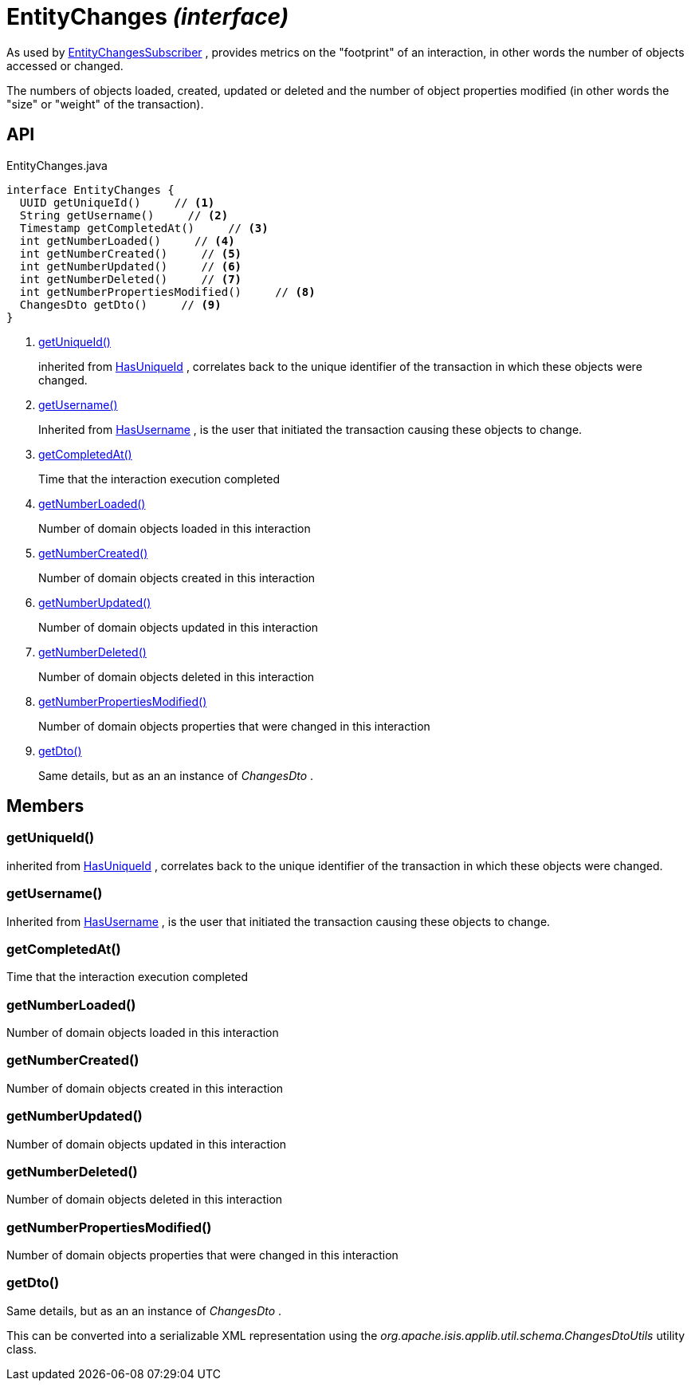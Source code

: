 = EntityChanges _(interface)_
:Notice: Licensed to the Apache Software Foundation (ASF) under one or more contributor license agreements. See the NOTICE file distributed with this work for additional information regarding copyright ownership. The ASF licenses this file to you under the Apache License, Version 2.0 (the "License"); you may not use this file except in compliance with the License. You may obtain a copy of the License at. http://www.apache.org/licenses/LICENSE-2.0 . Unless required by applicable law or agreed to in writing, software distributed under the License is distributed on an "AS IS" BASIS, WITHOUT WARRANTIES OR  CONDITIONS OF ANY KIND, either express or implied. See the License for the specific language governing permissions and limitations under the License.

As used by xref:refguide:applib:index/services/publishing/spi/EntityChangesSubscriber.adoc[EntityChangesSubscriber] , provides metrics on the "footprint" of an interaction, in other words the number of objects accessed or changed.

The numbers of objects loaded, created, updated or deleted and the number of object properties modified (in other words the "size" or "weight" of the transaction).

== API

[source,java]
.EntityChanges.java
----
interface EntityChanges {
  UUID getUniqueId()     // <.>
  String getUsername()     // <.>
  Timestamp getCompletedAt()     // <.>
  int getNumberLoaded()     // <.>
  int getNumberCreated()     // <.>
  int getNumberUpdated()     // <.>
  int getNumberDeleted()     // <.>
  int getNumberPropertiesModified()     // <.>
  ChangesDto getDto()     // <.>
}
----

<.> xref:#getUniqueId__[getUniqueId()]
+
--
inherited from xref:refguide:commons:index/having/HasUniqueId.adoc[HasUniqueId] , correlates back to the unique identifier of the transaction in which these objects were changed.
--
<.> xref:#getUsername__[getUsername()]
+
--
Inherited from xref:refguide:commons:index/having/HasUsername.adoc[HasUsername] , is the user that initiated the transaction causing these objects to change.
--
<.> xref:#getCompletedAt__[getCompletedAt()]
+
--
Time that the interaction execution completed
--
<.> xref:#getNumberLoaded__[getNumberLoaded()]
+
--
Number of domain objects loaded in this interaction
--
<.> xref:#getNumberCreated__[getNumberCreated()]
+
--
Number of domain objects created in this interaction
--
<.> xref:#getNumberUpdated__[getNumberUpdated()]
+
--
Number of domain objects updated in this interaction
--
<.> xref:#getNumberDeleted__[getNumberDeleted()]
+
--
Number of domain objects deleted in this interaction
--
<.> xref:#getNumberPropertiesModified__[getNumberPropertiesModified()]
+
--
Number of domain objects properties that were changed in this interaction
--
<.> xref:#getDto__[getDto()]
+
--
Same details, but as an an instance of _ChangesDto_ .
--

== Members

[#getUniqueId__]
=== getUniqueId()

inherited from xref:refguide:commons:index/having/HasUniqueId.adoc[HasUniqueId] , correlates back to the unique identifier of the transaction in which these objects were changed.

[#getUsername__]
=== getUsername()

Inherited from xref:refguide:commons:index/having/HasUsername.adoc[HasUsername] , is the user that initiated the transaction causing these objects to change.

[#getCompletedAt__]
=== getCompletedAt()

Time that the interaction execution completed

[#getNumberLoaded__]
=== getNumberLoaded()

Number of domain objects loaded in this interaction

[#getNumberCreated__]
=== getNumberCreated()

Number of domain objects created in this interaction

[#getNumberUpdated__]
=== getNumberUpdated()

Number of domain objects updated in this interaction

[#getNumberDeleted__]
=== getNumberDeleted()

Number of domain objects deleted in this interaction

[#getNumberPropertiesModified__]
=== getNumberPropertiesModified()

Number of domain objects properties that were changed in this interaction

[#getDto__]
=== getDto()

Same details, but as an an instance of _ChangesDto_ .

This can be converted into a serializable XML representation using the _org.apache.isis.applib.util.schema.ChangesDtoUtils_ utility class.
